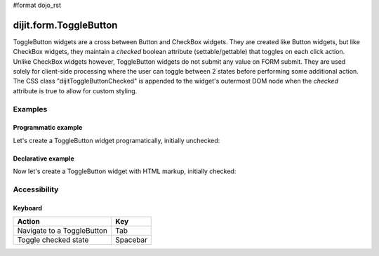 #format dojo_rst

dijit.form.ToggleButton
=======================

ToggleButton widgets are a cross between Button and CheckBox widgets. They are created like Button widgets, but like CheckBox widgets, they maintain a *checked* boolean attribute (settable/gettable) that toggles on each click action.  Unlike CheckBox widgets however, ToggleButton widgets do not submit any value on FORM submit.  They are used solely for client-side processing where the user can toggle between 2 states before performing some additional action.  The CSS class "dijitToggleButtonChecked" is appended to the widget's outermost DOM node when the *checked* attribute is true to allow for custom styling.

Examples
--------

Programmatic example
~~~~~~~~~~~~~~~~~~~~

Let's create a ToggleButton widget programatically, initially unchecked:

.. cv-compound::

  .. cv:: javascript

    <script type="text/javascript">
    dojo.require("dijit.form.Button");
    dojo.addOnLoad(function(){
      new dijit.form.ToggleButton({
        showLabel: true,
        checked: false,
        onChange: function(val){this.attr('label',val)},
        label: "false" 
      }, "programmatic");
    });
    </script>

  .. cv:: html
 
    <button id="programmatic"><button>

Declarative example
~~~~~~~~~~~~~~~~~~~

Now let's create a ToggleButton widget with HTML markup, initially checked:

.. cv-compound::

  .. cv:: javascript

    <script type="text/javascript">
        dojo.require("dijit.form.Button");
    </script>

  .. cv:: html
 
    <button dojoType="dijit.form.ToggleButton" checked iconClass="dijitCheckBoxIcon">
        Toggle me
    </button>


Accessibility
-------------

Keyboard
~~~~~~~~
+----------------------------+-----------------+
| **Action**                 | **Key**         |
+----------------------------+-----------------+
| Navigate to a ToggleButton | Tab             |
+----------------------------+-----------------+
| Toggle checked state       | Spacebar        | 
+----------------------------+-----------------+
